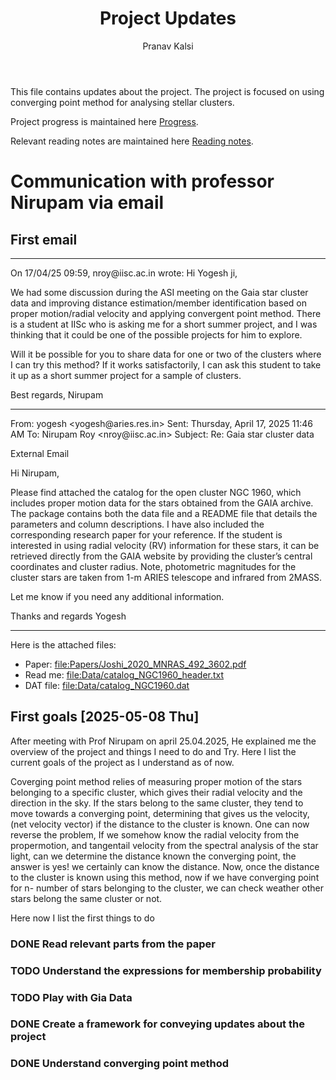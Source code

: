 #+title: Project Updates
#+author:Pranav Kalsi
#+Bibliography: Papers/biblio.bib
#+OPTIONS: toc:nil
This file contains updates about the project.
The project is focused on using converging point method for analysing stellar clusters.

Project progress is maintained here [[file:Progress.org][Progress]].

Relevant reading notes are maintained here [[file:Project_reading.org][Reading notes]].


* Communication with professor Nirupam via email
** First email
------------------------------------------------------------------------------------------------------------------------------------------------------------------
On 17/04/25 09:59, nroy@iisc.ac.in wrote:
Hi Yogesh ji,

We had some discussion during the ASI meeting on the Gaia star cluster data and improving distance estimation/member identification based on proper motion/radial velocity and applying convergent point method. There is a student at IISc who is asking me for a short summer project, and I was thinking that it could be one of the possible projects for him to explore.

Will it be possible for you to share data for one or two of the clusters where I can try this method? If it works satisfactorily, I can ask this student to take it up as a short summer project for a sample of clusters.

Best regards,
Nirupam

-------------------------------------------------------------------------------------------------------------------------------------------------------------------
From: yogesh <yogesh@aries.res.in>
Sent: Thursday, April 17, 2025 11:46 AM
To: Nirupam Roy <nroy@iisc.ac.in>
Subject: Re: Gaia star cluster data

External Email

Hi Nirupam,



Please find attached the catalog for the open cluster NGC 1960, which includes proper motion data for the stars obtained from the GAIA archive. The package contains both the data file and a README file that details the parameters and column descriptions. I have also included the corresponding research paper for your reference. If the student is interested in using radial velocity (RV) information for these stars, it can be retrieved directly from the GAIA website by providing the cluster’s central coordinates and cluster radius. Note, photometric magnitudes for the cluster stars are taken from 1-m ARIES telescope and infrared from 2MASS.



Let me know if you need any additional information.

Thanks and regards
Yogesh
-------------------------------------------------------------------------------------------------------------------------------------------------------------------


Here is the attached files:
- Paper: [[file:Papers/Joshi_2020_MNRAS_492_3602.pdf]] 
- Read me: [[file:Data/catalog_NGC1960_header.txt]] 
- DAT file: [[file:Data/catalog_NGC1960.dat]] 
** First goals [2025-05-08 Thu]
After meeting with Prof Nirupam on april 25.04.2025,
He explained me the overview of the project and things I need to do and Try.
Here I list the current goals of the project as I understand as of now.

Coverging point method relies of measuring proper motion of the stars belonging to a specific cluster, which gives their radial velocity and the direction in the sky. If the stars belong to the same cluster, they tend to move towards a converging point, determining that gives us the velocity, (net velocity vector) if the distance to the cluster is known.
One can now reverse the problem, If we somehow know the radial velocity from the propermotion, and tangentail velocity from the spectral analysis of the star light, can we determine the distance known the converging point,
the answer is yes! we certainly can know the distance.
Now, once the distance to the cluster is known using this method,
now if we have converging point for n- number of stars belonging to the cluster, we can check weather other stars belong the same cluster or not.

Here now I list the first things to do
*** DONE Read relevant parts from the paper
*** TODO Understand the expressions for membership probability 
*** TODO Play with Gia Data
*** DONE Create a framework for conveying updates about the project
*** DONE Understand converging point method

